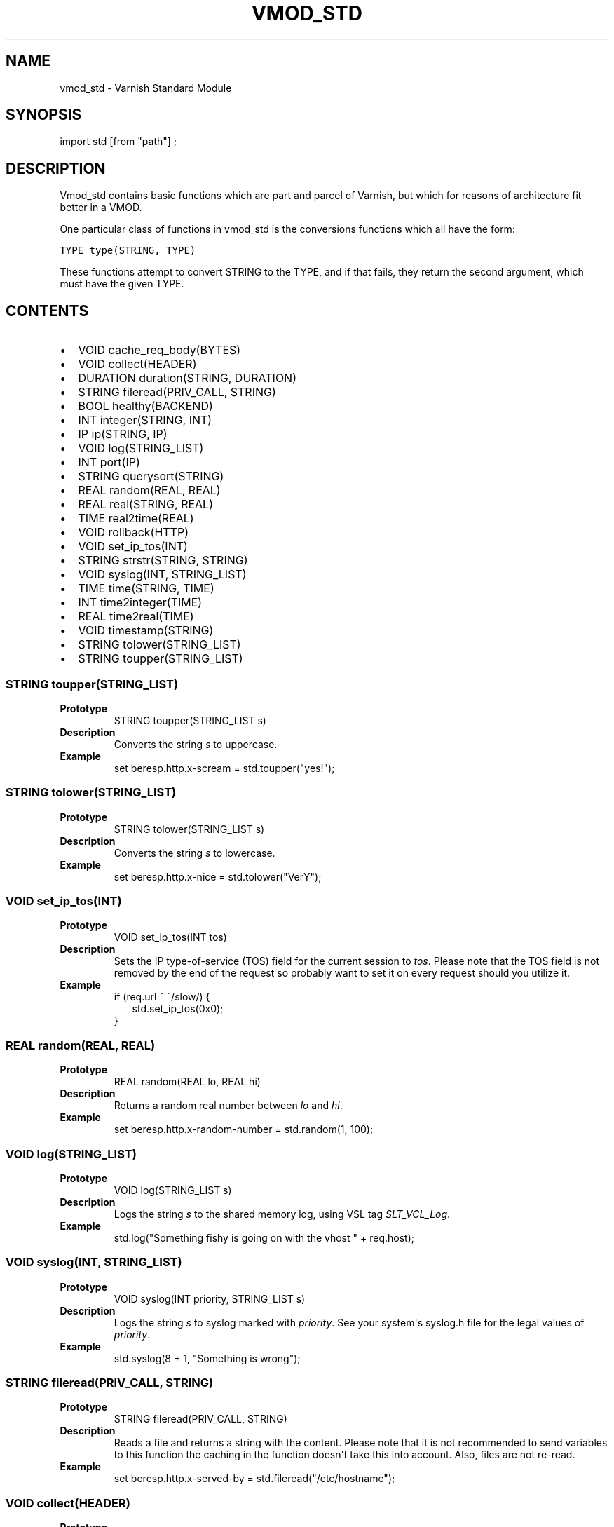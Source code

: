 .\" Man page generated from reStructeredText.
.
.TH VMOD_STD 3 "" "" ""
.SH NAME
vmod_std \- Varnish Standard Module
.
.nr rst2man-indent-level 0
.
.de1 rstReportMargin
\\$1 \\n[an-margin]
level \\n[rst2man-indent-level]
level margin: \\n[rst2man-indent\\n[rst2man-indent-level]]
-
\\n[rst2man-indent0]
\\n[rst2man-indent1]
\\n[rst2man-indent2]
..
.de1 INDENT
.\" .rstReportMargin pre:
. RS \\$1
. nr rst2man-indent\\n[rst2man-indent-level] \\n[an-margin]
. nr rst2man-indent-level +1
.\" .rstReportMargin post:
..
.de UNINDENT
. RE
.\" indent \\n[an-margin]
.\" old: \\n[rst2man-indent\\n[rst2man-indent-level]]
.nr rst2man-indent-level -1
.\" new: \\n[rst2man-indent\\n[rst2man-indent-level]]
.in \\n[rst2man-indent\\n[rst2man-indent-level]]u
..
.\" 
.
.\" NB:  This file is machine generated, DO NOT EDIT!
.
.\" 
.
.\" Edit vmod.vcc and run make instead
.
.\" 
.
.SH SYNOPSIS
.sp
import std [from "path"] ;
.SH DESCRIPTION
.sp
Vmod_std contains basic functions which are part and parcel of Varnish,
but which for reasons of architecture fit better in a VMOD.
.sp
One particular class of functions in vmod_std is the conversions functions
which all have the form:
.sp
.nf
.ft C
TYPE type(STRING, TYPE)
.ft P
.fi
.sp
These functions attempt to convert STRING to the TYPE, and if that fails,
they return the second argument, which must have the given TYPE.
.SH CONTENTS
.INDENT 0.0
.IP \(bu 2
VOID cache_req_body(BYTES)
.IP \(bu 2
VOID collect(HEADER)
.IP \(bu 2
DURATION duration(STRING, DURATION)
.IP \(bu 2
STRING fileread(PRIV_CALL, STRING)
.IP \(bu 2
BOOL healthy(BACKEND)
.IP \(bu 2
INT integer(STRING, INT)
.IP \(bu 2
IP ip(STRING, IP)
.IP \(bu 2
VOID log(STRING_LIST)
.IP \(bu 2
INT port(IP)
.IP \(bu 2
STRING querysort(STRING)
.IP \(bu 2
REAL random(REAL, REAL)
.IP \(bu 2
REAL real(STRING, REAL)
.IP \(bu 2
TIME real2time(REAL)
.IP \(bu 2
VOID rollback(HTTP)
.IP \(bu 2
VOID set_ip_tos(INT)
.IP \(bu 2
STRING strstr(STRING, STRING)
.IP \(bu 2
VOID syslog(INT, STRING_LIST)
.IP \(bu 2
TIME time(STRING, TIME)
.IP \(bu 2
INT time2integer(TIME)
.IP \(bu 2
REAL time2real(TIME)
.IP \(bu 2
VOID timestamp(STRING)
.IP \(bu 2
STRING tolower(STRING_LIST)
.IP \(bu 2
STRING toupper(STRING_LIST)
.UNINDENT
.SS STRING toupper(STRING_LIST)
.INDENT 0.0
.TP
.B Prototype
STRING toupper(STRING_LIST s)
.TP
.B Description
Converts the string \fIs\fP to uppercase.
.TP
.B Example
set beresp.http.x\-scream = std.toupper("yes!");
.UNINDENT
.SS STRING tolower(STRING_LIST)
.INDENT 0.0
.TP
.B Prototype
STRING tolower(STRING_LIST s)
.TP
.B Description
Converts the string \fIs\fP to lowercase.
.TP
.B Example
set beresp.http.x\-nice = std.tolower("VerY");
.UNINDENT
.SS VOID set_ip_tos(INT)
.INDENT 0.0
.TP
.B Prototype
VOID set_ip_tos(INT tos)
.TP
.B Description
Sets the IP type\-of\-service (TOS) field for the current session to \fItos\fP.
Please note that the TOS field is not removed by the end of the
request so probably want to set it on every request should you
utilize it.
.TP
.B Example
.nf
if (req.url ~ ^/slow/) {
.in +2
std.set_ip_tos(0x0);
.in -2
}
.fi
.sp
.UNINDENT
.SS REAL random(REAL, REAL)
.INDENT 0.0
.TP
.B Prototype
REAL random(REAL lo, REAL hi)
.TP
.B Description
Returns a random real number between \fIlo\fP and \fIhi\fP.
.TP
.B Example
set beresp.http.x\-random\-number = std.random(1, 100);
.UNINDENT
.SS VOID log(STRING_LIST)
.INDENT 0.0
.TP
.B Prototype
VOID log(STRING_LIST s)
.TP
.B Description
Logs the string \fIs\fP to the shared memory log, using VSL tag \fISLT_VCL_Log\fP.
.TP
.B Example
std.log("Something fishy is going on with the vhost " + req.host);
.UNINDENT
.SS VOID syslog(INT, STRING_LIST)
.INDENT 0.0
.TP
.B Prototype
VOID syslog(INT priority, STRING_LIST s)
.TP
.B Description
Logs the string \fIs\fP to syslog marked with \fIpriority\fP.  See your
system\(aqs syslog.h file for the legal values of \fIpriority\fP.
.TP
.B Example
std.syslog(8 + 1, "Something is wrong");
.UNINDENT
.SS STRING fileread(PRIV_CALL, STRING)
.INDENT 0.0
.TP
.B Prototype
STRING fileread(PRIV_CALL, STRING)
.TP
.B Description
Reads a file and returns a string with the content. Please
note that it is not recommended to send variables to this
function the caching in the function doesn\(aqt take this into
account. Also, files are not re\-read.
.TP
.B Example
set beresp.http.x\-served\-by = std.fileread("/etc/hostname");
.UNINDENT
.SS VOID collect(HEADER)
.INDENT 0.0
.TP
.B Prototype
VOID collect(HEADER hdr)
.TP
.B Description
Collapses the header \fIhdr\fP, joining them into one.
.TP
.B Example
std.collect(req.http.cookie);
.sp
This will collapse several Cookie: headers into one, long
cookie header.
.UNINDENT
.SS DURATION duration(STRING, DURATION)
.INDENT 0.0
.TP
.B Prototype
DURATION duration(STRING s, DURATION fallback)
.TP
.B Description
Converts the string \fIs\fP to seconds. \fIs\fP must be quantified
with ms (milliseconds), s (seconds), m (minutes), h (hours),
d (days), w (weeks) or y (years) units. If conversion fails,
\fIfallback\fP will be returned.
.TP
.B Example
set beresp.ttl = std.duration("1w", 3600s);
.UNINDENT
.SS INT integer(STRING, INT)
.INDENT 0.0
.TP
.B Prototype
INT integer(STRING s, INT fallback)
.TP
.B Description
Converts the string \fIs\fP to an integer.  If conversion fails,
\fIfallback\fP will be returned.
.TP
.B Example
.nf
if (std.integer(beresp.http.x\-foo, 0) > 5) {
.in +2
...
.in -2
}
.fi
.sp
.UNINDENT
.SS IP ip(STRING, IP)
.INDENT 0.0
.TP
.B Prototype
IP ip(STRING s, IP fallback)
.TP
.B Description
Converts the string \fIs\fP to the first IP number returned by
the system library function getaddrinfo(3).  If conversion
fails, \fIfallback\fP will be returned.
.TP
.B Example
.nf
if (std.ip(req.http.X\-forwarded\-for, "0.0.0.0") ~ my_acl) {
.in +2
...
.in -2
}
.fi
.sp
.UNINDENT
.SS REAL real(STRING, REAL)
.INDENT 0.0
.TP
.B Prototype
REAL real(STRING s, REAL fallback)
.TP
.B Description
Converts the string \fIs\fP to a real.  If conversion fails,
\fIfallback\fP will be returned.
.TP
.B Example
set req.http.x\-real = std.real(req.http.x\-foo, 0.0);
.UNINDENT
.SS TIME real2time(REAL)
.INDENT 0.0
.TP
.B Prototype
TIME real2time(REAL r)
.TP
.B Description
Converts the real \fIr\fP to a time.
.TP
.B Example
set req.http.x\-time = std.real2time(1140618699.00);
.UNINDENT
.SS INT time2integer(TIME)
.INDENT 0.0
.TP
.B Prototype
INT time2integer(TIME t)
.TP
.B Description
Converts the time \fIt\fP to a integer.
.TP
.B Example
set req.http.x\-int = std.time2integer(now);
.UNINDENT
.SS REAL time2real(TIME)
.INDENT 0.0
.TP
.B Prototype
REAL time2real(TIME t)
.TP
.B Description
Converts the time \fIt\fP to a real.
.TP
.B Example
set req.http.x\-real = std.time2real(now);
.UNINDENT
.SS BOOL healthy(BACKEND)
.INDENT 0.0
.TP
.B Prototype
BOOL healthy(BACKEND be)
.TP
.B Description
Returns \fItrue\fP if the backend \fIbe\fP is healthy.
.UNINDENT
.SS INT port(IP)
.INDENT 0.0
.TP
.B Prototype
INT port(IP ip)
.TP
.B Description
Returns the port number of the IP address \fIip\fP.
.UNINDENT
.SS VOID rollback(HTTP)
.INDENT 0.0
.TP
.B Prototype
VOID rollback(HTTP h)
.TP
.B Description
Restores the \fIh\fP HTTP headers to their original state.
.TP
.B Example
std.rollback(bereq);
.UNINDENT
.SS VOID timestamp(STRING)
.INDENT 0.0
.TP
.B Prototype
VOID timestamp(STRING s)
.TP
.B Description
Introduces a timestamp in the log with the current time, using
the string \fIs\fP as the label. This is useful to time the execution
of lengthy VCL procedures, and makes the timestamps inserted
automatically by Varnish more accurate.
.TP
.B Example
std.timestamp("curl\-request");
.UNINDENT
.SS STRING querysort(STRING)
.INDENT 0.0
.TP
.B Prototype
STRING querysort(STRING)
.TP
.B Description
Sorts the query string for cache normalization purposes.
.TP
.B Example
set req.url = std.querysort(req.url);
.UNINDENT
.SS VOID cache_req_body(BYTES)
.INDENT 0.0
.TP
.B Prototype
VOID cache_req_body(BYTES size)
.TP
.B Description
Cache the req.body if it is smaller than \fIsize\fP.
.sp
Caching the req.body makes it possible to retry pass
operations (POST, PUT).
.TP
.B Example
std.cache_req_body(1KB);
.sp
This will cache the req.body if its size is smaller than 1KB.
.UNINDENT
.SS STRING strstr(STRING, STRING)
.INDENT 0.0
.TP
.B Prototype
STRING strstr(STRING s1, STRING s2)
.TP
.B Description
Returns the first occurrence of the string \fIs2\fP in the string
\fIs1\fP, or an empty string if not found.
.sp
Note that the comparison is case sensitive.
.TP
.B Example
.nf
if (std.strstr(req.url, req.http.x\-restrict)) {
.in +2
...
.in -2
}
.fi
.sp
.UNINDENT
.SS TIME time(STRING, TIME)
.INDENT 0.0
.TP
.B Prototype
TIME time(STRING s, TIME fallback)
.TP
.B Description
Converts the string \fIs\fP to a time.  If conversion fails,
\fIfallback\fP will be returned.
.sp
Supported formats:
.nf
"Sun, 06 Nov 1994 08:49:37 GMT"
"Sunday, 06\-Nov\-94 08:49:37 GMT"
"Sun Nov  6 08:49:37 1994"
"1994\-11\-06T08:49:37"
"784111777.00"
"784111777"
.fi
.sp
.TP
.B Example
.nf
if (std.time(resp.http.last\-modified, now) < now \- 1w) {
.in +2
...
.in -2
}
.fi
.sp
.UNINDENT
.SH SEE ALSO
.INDENT 0.0
.IP \(bu 2
vcl(7)
.IP \(bu 2
varnishd(1)
.UNINDENT
.SH HISTORY
.sp
The Varnish standard module was released along with Varnish Cache 3.0.
This manual page was written by Per Buer with help from Martin Blix
Grydeland.
.SH COPYRIGHT
.sp
This document is licensed under the same licence as Varnish
itself. See LICENCE for details.
.\" Generated by docutils manpage writer.
.\" 
.
